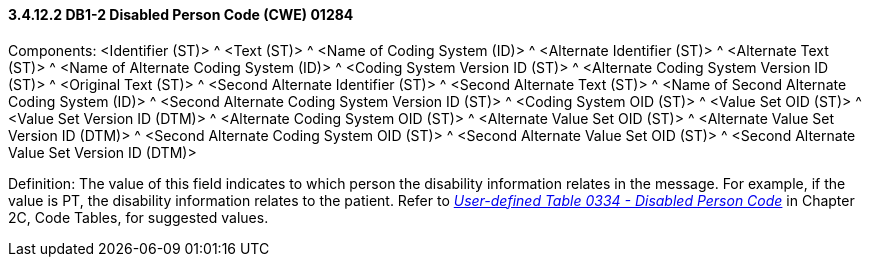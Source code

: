 ==== *3.4.12.2* DB1-2 Disabled Person Code (CWE) 01284

Components: <Identifier (ST)> ^ <Text (ST)> ^ <Name of Coding System (ID)> ^ <Alternate Identifier (ST)> ^ <Alternate Text (ST)> ^ <Name of Alternate Coding System (ID)> ^ <Coding System Version ID (ST)> ^ <Alternate Coding System Version ID (ST)> ^ <Original Text (ST)> ^ <Second Alternate Identifier (ST)> ^ <Second Alternate Text (ST)> ^ <Name of Second Alternate Coding System (ID)> ^ <Second Alternate Coding System Version ID (ST)> ^ <Coding System OID (ST)> ^ <Value Set OID (ST)> ^ <Value Set Version ID (DTM)> ^ <Alternate Coding System OID (ST)> ^ <Alternate Value Set OID (ST)> ^ <Alternate Value Set Version ID (DTM)> ^ <Second Alternate Coding System OID (ST)> ^ <Second Alternate Value Set OID (ST)> ^ <Second Alternate Value Set Version ID (DTM)>

Definition: The value of this field indicates to which person the disability information relates in the message. For example, if the value is PT, the disability information relates to the patient. Refer to file:///E:\V2\v2.9%20final%20Nov%20from%20Frank\V29_CH02C_Tables.docx#HL70334[_User-defined Table 0334 - Disabled Person Code_] in Chapter 2C, Code Tables, for suggested values.

